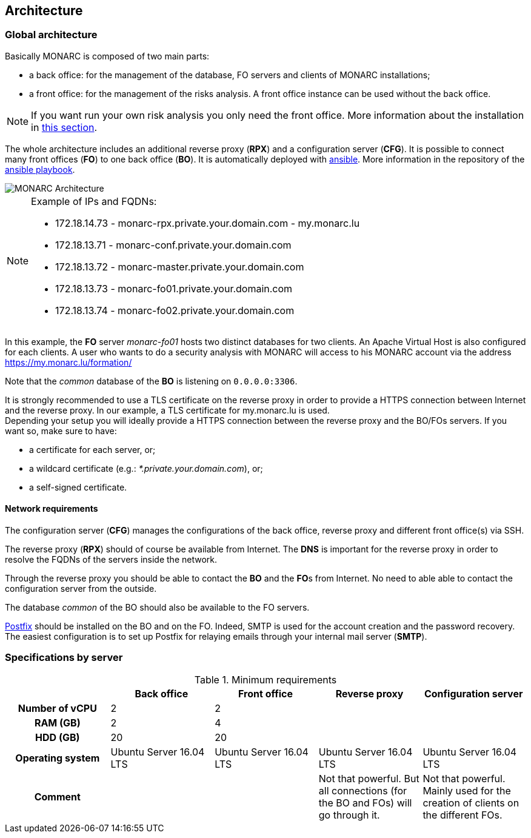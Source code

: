 == Architecture

=== Global architecture

Basically MONARC is composed of two main parts:

* a back office: for the management of the database, FO servers and clients of
  MONARC installations;
* a front office: for the management of the risks analysis. A front office
  instance can be used without the back office.

[NOTE]
====
If you want run your own risk analysis you only need the front office.
More information about the installation in
<<_includes/deployment.adoc#monarc,this section>>.
====

The whole architecture includes an additional reverse proxy (**RPX**) and a
configuration server (**CFG**). It is possible to connect many front offices
(**FO**) to one back office (**BO**).
It is automatically deployed with link:https://www.ansible.com[ansible].
More information in the repository of the
link:https://github.com/monarc-project/ansible-ubuntu[ansible playbook].

[[monarc-architecture-schema]]
image::monarc-architecture.png[MONARC Architecture, align="center", scaledwidth="75%"]

.Example of IPs and FQDNs:
[NOTE]
====
* 172.18.14.73 - monarc-rpx.private.your.domain.com - my.monarc.lu
* 172.18.13.71 - monarc-conf.private.your.domain.com
* 172.18.13.72 - monarc-master.private.your.domain.com
* 172.18.13.73 - monarc-fo01.private.your.domain.com
* 172.18.13.74 - monarc-fo02.private.your.domain.com
====

In this example, the **FO** server _monarc-fo01_ hosts two distinct databases
for two clients. An Apache Virtual Host is also configured for each clients. A
user who wants to do a security analysis with MONARC will access to his MONARC
account via the address https://my.monarc.lu/formation/

Note that the _common_ database of the **BO** is listening on ``0.0.0.0:3306``.


[[TLS-certificate]]
It is strongly recommended to use a TLS certificate on the reverse proxy in
order to provide a HTTPS connection between Internet and the reverse proxy. In
our example, a TLS certificate for my.monarc.lu is used. +
Depending your setup you will ideally provide a HTTPS connection between the
reverse proxy and the BO/FOs servers. If you want so, make sure to have:

- a certificate for each server, or;
- a wildcard certificate (e.g.: _*.private.your.domain.com_), or;
- a self-signed certificate.



==== Network requirements

The configuration server (**CFG**) manages the configurations of the back
office, reverse proxy and different front office(s) via SSH.

The reverse proxy (**RPX**) should of course be available from Internet. The
**DNS** is important for the reverse proxy in order to resolve the FQDNs of the
servers inside the network.

Through the reverse proxy you should be able to contact the **BO** and the
**FO**s from Internet. No need to able able to contact the configuration server
from the outside.

The database _common_ of the BO should also be available to the FO servers.


link:http://www.postfix.org[Postfix] should be installed on the BO and on the
FO. Indeed, SMTP is used for the account creation and the password recovery.
The easiest configuration is to set up Postfix for relaying emails through your
internal mail server (**SMTP**).


=== Specifications by server

.Minimum requirements
[cols="h,a,a,a,a"]
|===
| ^| Back office ^|Front office ^|Reverse proxy ^|Configuration server

| Number of vCPU
^| 2
^| 2
|
|

| RAM (GB)
^| 2
^| 4
|
|

| HDD (GB)
^| 20
^| 20
|
|

| Operating system
| Ubuntu Server 16.04 LTS
| Ubuntu Server 16.04 LTS
| Ubuntu Server 16.04 LTS
| Ubuntu Server 16.04 LTS

| Comment
|
|
| Not that powerful. But all connections (for the BO and FOs) will go through
  it.
| Not that powerful. Mainly used for the creation of clients on the different
  FOs.
|===
